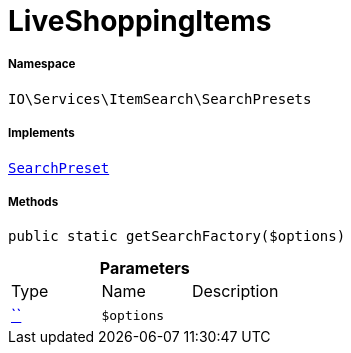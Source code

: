 :table-caption!:
:example-caption!:
:source-highlighter: prettify
:sectids!:
[[io__liveshoppingitems]]
= LiveShoppingItems





===== Namespace

`IO\Services\ItemSearch\SearchPresets`


===== Implements
xref:IO/Services/ItemSearch/SearchPresets/SearchPreset.adoc#[`SearchPreset`]




===== Methods

[source%nowrap, php, subs=+macros]
[#getsearchfactory]
----

public static getSearchFactory($options)

----







.*Parameters*
|===
|Type |Name |Description
|         xref:5.0.0@plugin-::.adoc#[``]
a|`$options`
|
|===


